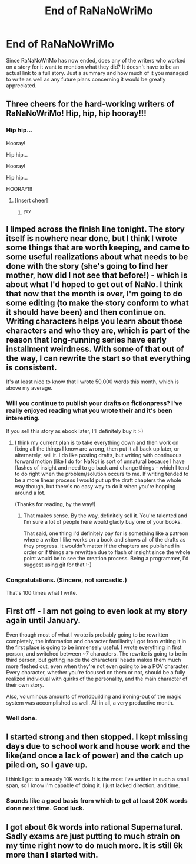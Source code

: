 #+TITLE: End of RaNaNoWriMo

* End of RaNaNoWriMo
:PROPERTIES:
:Author: xamueljones
:Score: 15
:DateUnix: 1417411456.0
:DateShort: 2014-Dec-01
:END:
Since RaNaNoWriMo has now ended, does any of the writers who worked on a story for it want to mention what they did? It doesn't have to be an actual link to a full story. Just a summary and how much of it you managed to write as well as any future plans concerning it would be greatly appreciated.


** Three cheers for the hard-working writers of RaNaNoWriMo! Hip, hip, hip hooray!!!
:PROPERTIES:
:Author: xamueljones
:Score: 14
:DateUnix: 1417411505.0
:DateShort: 2014-Dec-01
:END:

*** Hip hip...

Hooray!

Hip hip...

Hooray!

Hip hip...

HOORAY!!!
:PROPERTIES:
:Author: MoralRelativity
:Score: 7
:DateUnix: 1417421817.0
:DateShort: 2014-Dec-01
:END:

**** [Insert cheer]
:PROPERTIES:
:Score: 4
:DateUnix: 1417447796.0
:DateShort: 2014-Dec-01
:END:

***** ^{yay}
:PROPERTIES:
:Score: 1
:DateUnix: 1417613412.0
:DateShort: 2014-Dec-03
:END:


** I limped across the finish line tonight. The story itself is nowhere near done, but I think I wrote some things that are worth keeping, and came to some useful realizations about what needs to be done with the story (she's going to find her mother, how did I not see that before!) - which is about what I'd hoped to get out of NaNo. I think that now that the month is over, I'm going to do some editing (to make the story conform to what it should have been) and then continue on. Writing characters helps you learn about those characters and who they are, which is part of the reason that long-running series have early installment weirdness. With some of that out of the way, I can rewrite the start so that everything is consistent.

It's at least nice to know that I wrote 50,000 words this month, which is above my average.
:PROPERTIES:
:Author: alexanderwales
:Score: 13
:DateUnix: 1417413131.0
:DateShort: 2014-Dec-01
:END:

*** Will you continue to publish your drafts on fictionpress? I've really enjoyed reading what you wrote their and it's been interesting.

If you sell this story as ebook later, I'll definitely buy it :-)
:PROPERTIES:
:Author: gommm
:Score: 3
:DateUnix: 1417547317.0
:DateShort: 2014-Dec-02
:END:

**** I think my current plan is to take everything down and then work on fixing all the things I know are wrong, then put it all back up later, or alternately, sell it. I do like posting drafts, but writing with continuous forward motion (like I do for NaNo) is sort of unnatural because I have flashes of insight and need to go back and change things - which I tend to do right when the problem/solution occurs to me. If writing tended to be a more linear process I would put up the draft chapters the whole way though, but there's no easy way to do it when you're hopping around a lot.

(Thanks for reading, by the way!)
:PROPERTIES:
:Author: alexanderwales
:Score: 2
:DateUnix: 1417549904.0
:DateShort: 2014-Dec-02
:END:

***** That makes sense. By the way, definitely sell it. You're talented and I'm sure a lot of people here would gladly buy one of your books.

That said, one thing I'd definitely pay for is something like a patreon where a writer I like works on a book and shows all of the drafts as they progress. It wouldn't matter if the chapters are published in order or if things are rewritten due to flash of insight since the whole point would be to see the creation process. Being a programmer, I'd suggest using git for that :-)
:PROPERTIES:
:Author: gommm
:Score: 2
:DateUnix: 1417630032.0
:DateShort: 2014-Dec-03
:END:


*** Congratulations. (Sincere, not sarcastic.)

That's 100 times what I write.
:PROPERTIES:
:Author: MoralRelativity
:Score: 2
:DateUnix: 1417421771.0
:DateShort: 2014-Dec-01
:END:


** First off - I am not going to even look at my story again until January.

Even though most of what I wrote is probably going to be rewritten completely, the information and character familiarity I got from writing it in the first place is going to be immensely useful. I wrote everything in first person, and switched between ~7 characters. The rewrite is going to be in third person, but getting inside the characters' heads makes them much more fleshed out, even when they're not even going to be a POV character. Every character, whether you're focused on them or not, should be a fully realized individual with quirks of the personality, and the main character of their own story.

Also, voluminous amounts of worldbuilding and ironing-out of the magic system was accomplished as well. All in all, a very productive month.
:PROPERTIES:
:Author: brandalizing
:Score: 8
:DateUnix: 1417416574.0
:DateShort: 2014-Dec-01
:END:

*** Well done.
:PROPERTIES:
:Author: MoralRelativity
:Score: 1
:DateUnix: 1417421889.0
:DateShort: 2014-Dec-01
:END:


** I started strong and then stopped. I kept missing days due to school work and house work and the like(and once a lack of power) and the catch up piled on, so I gave up.

I think I got to a measly 10K words. It is the most I've written in such a small span, so I know I'm capable of doing it. I just lacked direction, and time.
:PROPERTIES:
:Author: Xethaios
:Score: 4
:DateUnix: 1417415736.0
:DateShort: 2014-Dec-01
:END:

*** Sounds like a good basis from which to get at least 20K words done next time. Good luck.
:PROPERTIES:
:Author: MoralRelativity
:Score: 1
:DateUnix: 1417421857.0
:DateShort: 2014-Dec-01
:END:


** I got about 6k words into rational Supernatural. Sadly exams are just putting to much strain on my time right now to do much more. It is still 6k more than I started with.
:PROPERTIES:
:Author: andor3333
:Score: 1
:DateUnix: 1417994611.0
:DateShort: 2014-Dec-08
:END:
